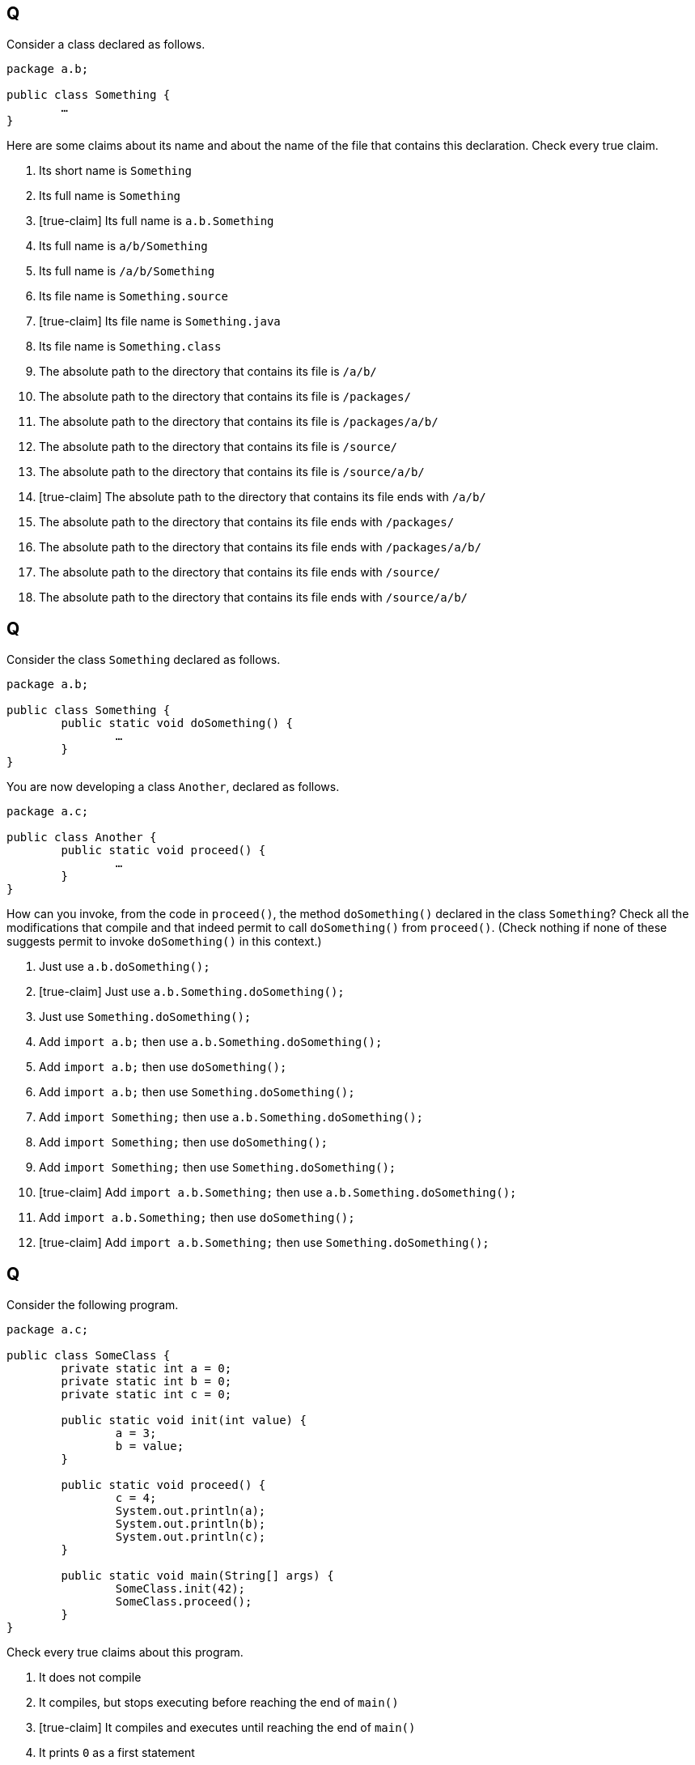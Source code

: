 == Q
Consider a class declared as follows.

[source, java]
----
package a.b;

public class Something {
	…
}
----

Here are some claims about its name and about the name of the file that contains this declaration.
Check every true claim.

. Its short name is `Something`
. Its full name is `Something`
. [true-claim] Its full name is `a.b.Something`
. Its full name is `a/b/Something`
. Its full name is `/a/b/Something`
. Its file name is `Something.source`
. [true-claim] Its file name is `Something.java`
. Its file name is `Something.class`
. The absolute path to the directory that contains its file is `/a/b/`
. The absolute path to the directory that contains its file is `/packages/`
. The absolute path to the directory that contains its file is `/packages/a/b/`
. The absolute path to the directory that contains its file is `/source/`
. The absolute path to the directory that contains its file is `/source/a/b/`
. [true-claim] The absolute path to the directory that contains its file ends with `/a/b/`
. The absolute path to the directory that contains its file ends with `/packages/`
. The absolute path to the directory that contains its file ends with `/packages/a/b/`
. The absolute path to the directory that contains its file ends with `/source/`
. The absolute path to the directory that contains its file ends with `/source/a/b/`

== Q
Consider the class `Something` declared as follows.

[source, java]
----
package a.b;

public class Something {
	public static void doSomething() {
		…
	}
}
----

You are now developing a class `Another`, declared as follows.

[source, java]
----
package a.c;

public class Another {
	public static void proceed() {
		…
	}
}
----

How can you invoke, from the code in `proceed()`, the method `doSomething()` declared in the class `Something`?
Check all the modifications that compile and that indeed permit to call `doSomething()` from `proceed()`.
(Check nothing if none of these suggests permit to invoke `doSomething()` in this context.)

. Just use `a.b.doSomething();`
. [true-claim] Just use `a.b.Something.doSomething();`
. Just use `Something.doSomething();`
. Add `import a.b;` then use `a.b.Something.doSomething();`
. Add `import a.b;` then use `doSomething();`
. Add `import a.b;` then use `Something.doSomething();`
. Add `import Something;` then use `a.b.Something.doSomething();`
. Add `import Something;` then use `doSomething();`
. Add `import Something;` then use `Something.doSomething();`
. [true-claim] Add `import a.b.Something;` then use `a.b.Something.doSomething();`
. Add `import a.b.Something;` then use `doSomething();`
. [true-claim] Add `import a.b.Something;` then use `Something.doSomething();`

== Q
Consider the following program.

[source, java]
----
package a.c;

public class SomeClass {
	private static int a = 0;
	private static int b = 0;
	private static int c = 0;
	
	public static void init(int value) {
		a = 3;
		b = value;
	}
	
	public static void proceed() {
		c = 4;
		System.out.println(a);
		System.out.println(b);
		System.out.println(c);
	}
	
	public static void main(String[] args) {
		SomeClass.init(42);
		SomeClass.proceed();
	}
}
----

Check every true claims about this program.

. It does not compile
. It compiles, but stops executing before reaching the end of `main()`
. [true-claim] It compiles and executes until reaching the end of `main()`
. It prints `0` as a first statement
. [true-claim] It prints `3` as a first statement
. It prints `null` as a first statement
. It prints `0` as a second statement
. [true-claim] It prints `42` as a second statement
. It prints `null` as a second statement
. It prints `0` as a third statement
. [true-claim] It prints `4` as a third statement
. It prints `null` as a third statement

== Q
If the relative path `../something.txt` (relative to your current directory) designates the file `/home/yourself/somedir/somesubdir/something.txt`, then which absolute path does the relative path `../../another thing.txt` (relative to the same current directory) possibly designate? (Check every possible answer.)

. `/something.txt`
. `/./something.txt`
. `/home/yourself/../../something.txt`
. `/home/yourself/../something.txt`
. `/home/./yourself/../something.txt`
. `/home/yourself/something.txt`
. `/home/yourself/somedir/something.txt`
. `/home/yourself/./somedir/something.txt`
. `/home/yourself/somedir/somesubdir/../../something.txt`
. `/home/yourself/somedir/somesubdir/../something.txt`
. `/home/yourself/somedir/./somesubdir/../something.txt`
. `/home/yourself/somedir/somesubdir/something.txt`
. `/home/yourself/somedir/somesubdir/something.txt/../../something.txt`
. `/home/yourself/somedir/somesubdir/./something.txt/../../something.txt`
. `/home/yourself/somedir/somesubdir/yetanothersubdir/something.txt`
. `/home/yourself/somedir/yetanothersubdir/something.txt`
. `/home/yourself/somedir/./yetanothersubdir/something.txt`
. `/home/yourself/yetanothersubdir/../../something.txt`
. `/home/yourself/yetanothersubdir/../something.txt`
. `/home/yourself/./yetanothersubdir/../something.txt`
. `/home/yourself/yetanothersubdir/something.txt`
. `/another thing.txt`
. `/./another thing.txt`
. `/home/yourself/../../another thing.txt`
. `/home/yourself/../another thing.txt`
. `/home/./yourself/../another thing.txt`
. `/home/yourself/another thing.txt`
. [true-claim] `/home/yourself/somedir/another thing.txt`
. [true-claim] `/home/yourself/./somedir/another thing.txt`
. `/home/yourself/somedir/somesubdir/../../another thing.txt`
. [true-claim] `/home/yourself/somedir/somesubdir/../another thing.txt`
. [true-claim] `/home/yourself/somedir/./somesubdir/../another thing.txt`
. `/home/yourself/somedir/somesubdir/another thing.txt`
. [true-claim] `/home/yourself/somedir/somesubdir/another thing.txt/../../another thing.txt`
. [true-claim] `/home/yourself/somedir/somesubdir/./another thing.txt/../../another thing.txt`
. `/home/yourself/somedir/somesubdir/yetanothersubdir/another thing.txt`
. `/home/yourself/somedir/yetanothersubdir/another thing.txt`
. `/home/yourself/somedir/./yetanothersubdir/another thing.txt`
. `/home/yourself/yetanothersubdir/../../another thing.txt`
. `/home/yourself/yetanothersubdir/../another thing.txt`
. `/home/yourself/./yetanothersubdir/../another thing.txt`
. `/home/yourself/yetanothersubdir/another thing.txt`
